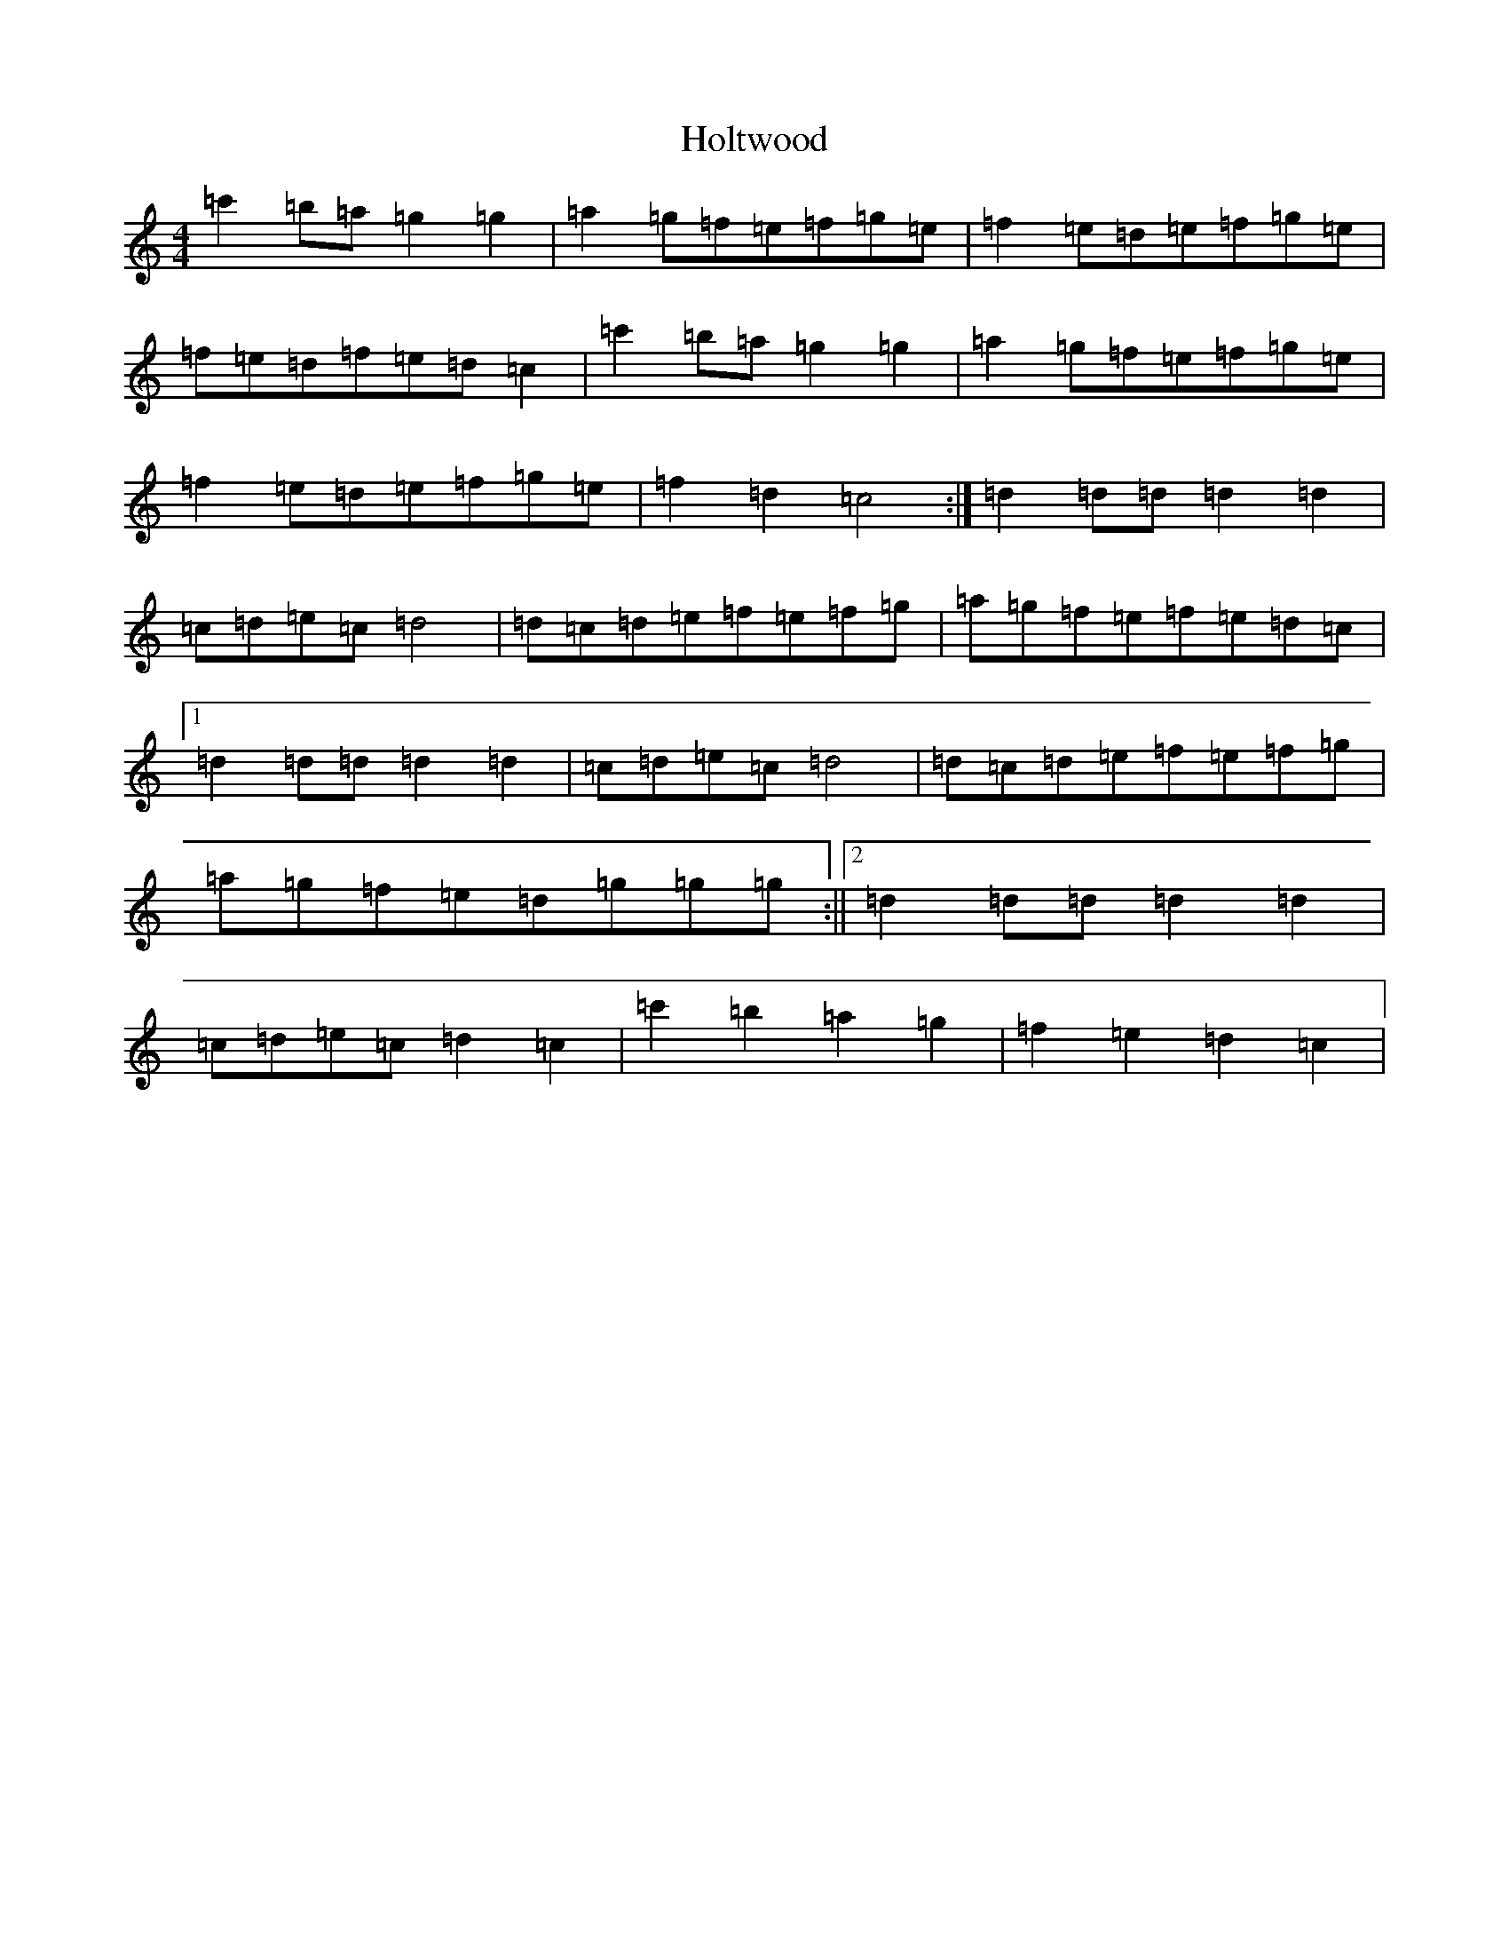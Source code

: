 X: 9255
T: Holtwood
S: https://thesession.org/tunes/4526#setting4526
R: reel
M:4/4
L:1/8
K: C Major
=c'2=b=a=g2=g2|=a2=g=f=e=f=g=e|=f2=e=d=e=f=g=e|=f=e=d=f=e=d=c2|=c'2=b=a=g2=g2|=a2=g=f=e=f=g=e|=f2=e=d=e=f=g=e|=f2=d2=c4:|=d2=d=d=d2=d2|=c=d=e=c=d4|=d=c=d=e=f=e=f=g|=a=g=f=e=f=e=d=c|1=d2=d=d=d2=d2|=c=d=e=c=d4|=d=c=d=e=f=e=f=g|=a=g=f=e=d=g=g=g:||2=d2=d=d=d2=d2|=c=d=e=c=d2=c2|=c'2=b2=a2=g2|=f2=e2=d2=c2|